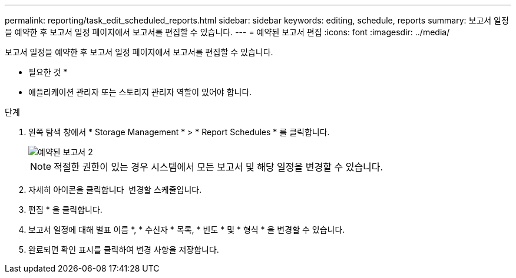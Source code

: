---
permalink: reporting/task_edit_scheduled_reports.html 
sidebar: sidebar 
keywords: editing, schedule, reports 
summary: 보고서 일정을 예약한 후 보고서 일정 페이지에서 보고서를 편집할 수 있습니다. 
---
= 예약된 보고서 편집
:icons: font
:imagesdir: ../media/


[role="lead"]
보고서 일정을 예약한 후 보고서 일정 페이지에서 보고서를 편집할 수 있습니다.

* 필요한 것 *

* 애플리케이션 관리자 또는 스토리지 관리자 역할이 있어야 합니다.


.단계
. 왼쪽 탐색 창에서 * Storage Management * > * Report Schedules * 를 클릭합니다.
+
image::../media/scheduled_reports_2.gif[예약된 보고서 2]

+
[NOTE]
====
적절한 권한이 있는 경우 시스템에서 모든 보고서 및 해당 일정을 변경할 수 있습니다.

====
. 자세히 아이콘을 클릭합니다 image:../media/more_icon.gif[""] 변경할 스케줄입니다.
. 편집 * 을 클릭합니다.
. 보고서 일정에 대해 별표 이름 *, * 수신자 * 목록, * 빈도 * 및 * 형식 * 을 변경할 수 있습니다.
. 완료되면 확인 표시를 클릭하여 변경 사항을 저장합니다.


